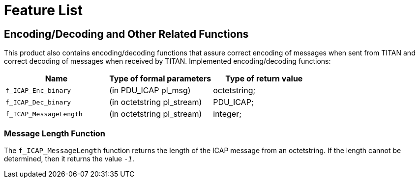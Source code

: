 = Feature List

[[encoding-decoding-and-other-related-functions]]
== Encoding/Decoding and Other Related Functions

This product also contains encoding/decoding functions that assure correct encoding of messages when sent from TITAN and correct decoding of messages when received by TITAN. Implemented encoding/decoding functions:

[cols=3*,options=header]
|===

|Name |Type of formal parameters |Type of return value

|`f_ICAP_Enc_binary` |(in PDU_ICAP pl_msg) |octetstring;
|`f_ICAP_Dec_binary` |(in octetstring pl_stream) |PDU_ICAP;
|`f_ICAP_MessageLength` |(in octetstring pl_stream) |integer;
|===

=== Message Length Function

The `f_ICAP_MessageLength` function returns the length of the ICAP message from an octetstring. If the length cannot be determined, then it returns the value `_-1_`.
